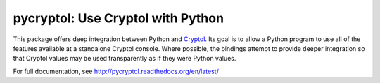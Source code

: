 pycryptol: Use Cryptol with Python
==================================

This package offers deep integration between Python and Cryptol_. Its
goal is to allow a Python program to use all of the features available
at a standalone Cryptol console. Where possible, the bindings attempt
to provide deeper integration so that Cryptol values may be used
transparently as if they were Python values.

For full documentation, see http://pycryptol.readthedocs.org/en/latest/

.. _Cryptol: http://www.cryptol.net/
